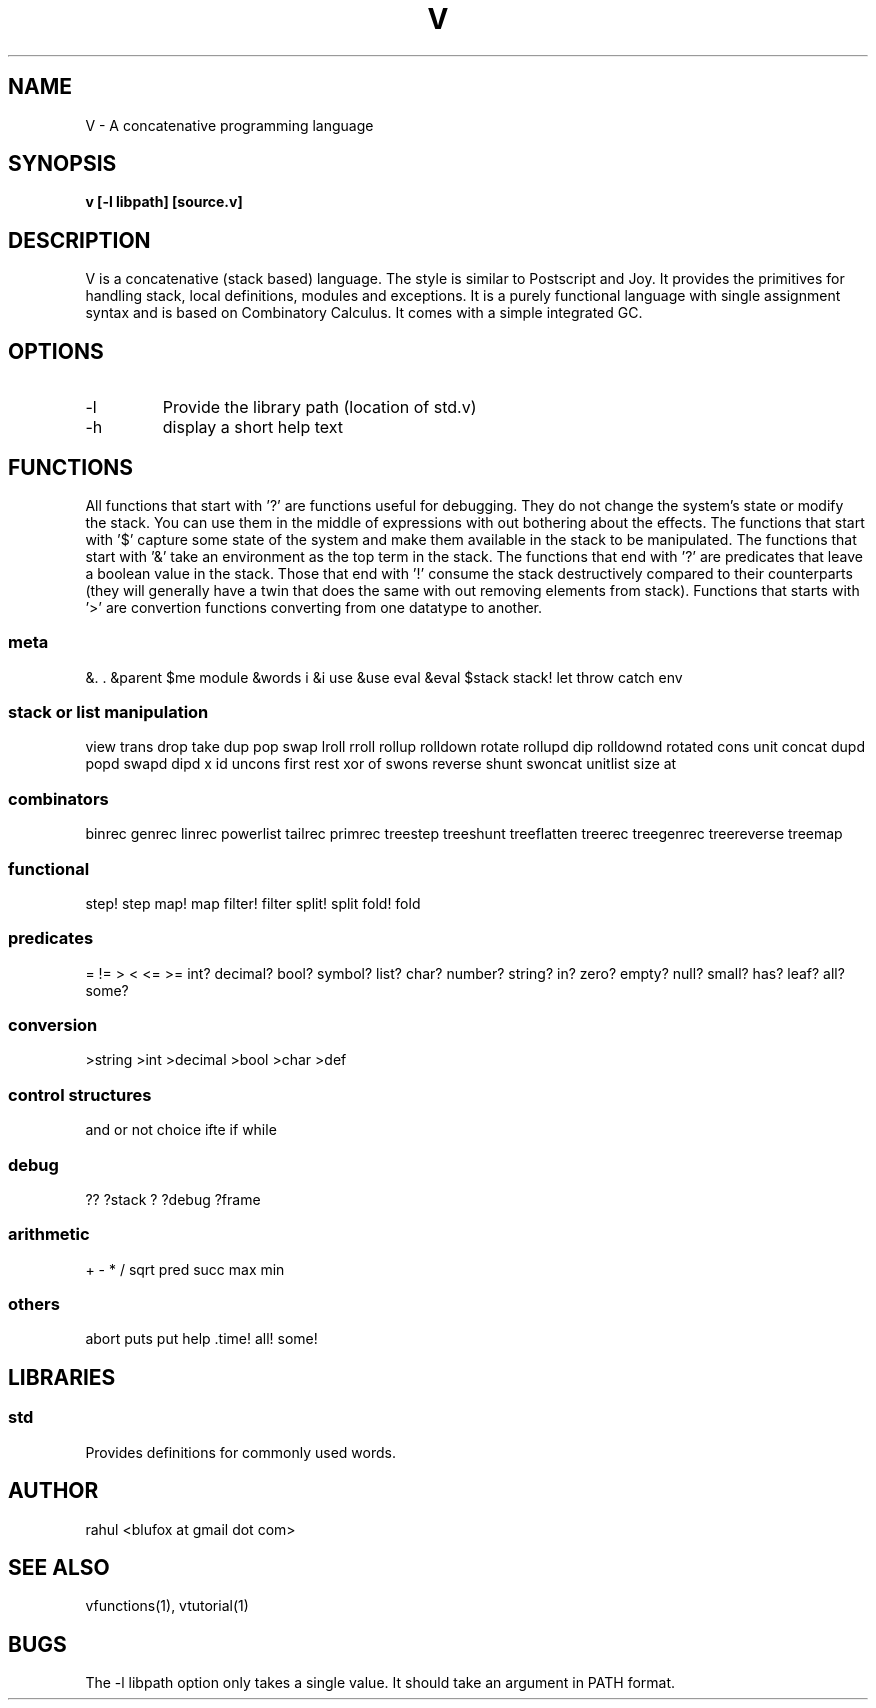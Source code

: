 .TH "V" 1
.SH NAME
V \- A concatenative programming language
.SH SYNOPSIS
.B v [-l libpath] [source.v]
.SH DESCRIPTION
V is a concatenative (stack based) language. The style is similar
to Postscript and Joy. It provides the primitives for handling stack,
local definitions, modules and exceptions. It is a purely functional
language with single assignment syntax and is based on Combinatory Calculus.
It comes with a simple integrated GC.
.PP
.SH OPTIONS
.TP
\-l
Provide the library path (location of std.v)
.TP
\-h
display a short help text

.SH FUNCTIONS
All functions that start with '?' are functions useful for debugging. They
do not change the system's state or modify the stack. You can use them in the
middle of expressions with out bothering about the effects. The functions that
start with '$' capture some state of the system and make them available in the
stack to be manipulated. The functions that start with '&' take an environment
as the top term in the stack. The functions that end with '?' are predicates
that leave a boolean value in the stack. Those that end with '!' consume the
stack destructively compared to their counterparts (they will generally have a
twin that does the same with out removing elements from stack). Functions that
starts with '>' are convertion functions converting from one datatype to
another.

.SS meta
&. . &parent $me module &words i &i use &use eval &eval $stack
stack! let throw catch env
.SS stack or list manipulation
view trans drop take dup pop swap lroll rroll rollup rolldown rotate rollupd dip rolldownd rotated cons unit concat dupd popd swapd dipd x id uncons first rest xor of swons reverse shunt swoncat unitlist size at 
.SS combinators
binrec genrec linrec powerlist tailrec primrec treestep treeshunt treeflatten treerec treegenrec treereverse treemap
.SS functional
step! step map! map filter! filter split! split fold! fold 
.SS predicates
= != > < <= >= int? decimal? bool? symbol? list? char? number? string? in? zero? empty? null? small? has? leaf? all? some?
.SS conversion
>string >int >decimal >bool >char >def 
.SS control structures
and or not choice ifte if while

.SS debug
?? ?stack ? ?debug ?frame
.SS arithmetic
+ - * / sqrt pred succ max min 
.SS others
abort puts put help .time! all! some! 
.SH LIBRARIES
.SS std
Provides definitions for commonly used words.

.SH AUTHOR
    rahul <blufox at gmail dot com>

.SH SEE ALSO
vfunctions(1), vtutorial(1)

.SH BUGS
The -l libpath option only takes a single value. It should take an argument in PATH format.
